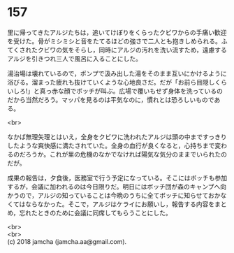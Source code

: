#+OPTIONS: toc:nil
#+OPTIONS: \n:t

* 157

  里に帰ってきたアルジたちは，追いてけぼりをくらったクビワからの手痛い歓迎を受けた。骨がミシミシと音をたてるほどの強さで二人とも抱きしめられる。ふてくされたクビワの気をそらし，同時にアルジの汚れを洗い流すため，遠慮するアルジを引きつれ三人で風呂に入ることにした。

  湯治場は壊れているので，ポンプで汲み出した湯をそのまま互いにかけるように浴びる。溜まった疲れも抜けていくような心地良さだ。だが「お前ら目隠しくらいしろ!」と真っ赤な顔でボッチが叫ぶ。広場で覆いもせず身体を洗っているのだから当然だろう。マッパを見るのは平気なのに，慣れとは恐ろしいものである。

  <br>

  なかば無理矢理とはいえ，全身をクビワに洗われたアルジは頭の中まですっきりしたような爽快感に満たされていた。全身の血行が良くなると，心持ちまで変わるのだろうか。これが里の危機のなかでなければ陽気な気分のままでいられたのだが。

  成果の報告は，夕食後，医務室で行う予定になっている。そこにはボッチも参加するが，会議に加われるのは今日限りだ。明日にはボッチ団が森のキャンプへ向かうので，アルジの知っていることは今晩のうちに全てボッチに知らせておかなくてはならなかった。そこで，アルジはケライにお願いし，報告する内容をまとめ，忘れたときのために会議に同席してもらうことにした。

  <br>
  <br>
  (c) 2018 jamcha (jamcha.aa@gmail.com).

  [[http://creativecommons.org/licenses/by-nc-sa/4.0/deed][file:http://i.creativecommons.org/l/by-nc-sa/4.0/88x31.png]]
